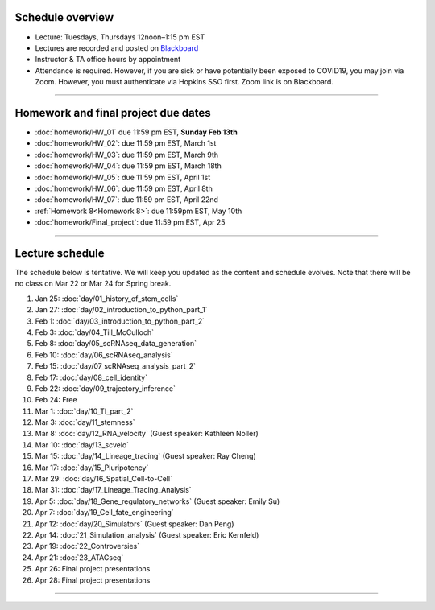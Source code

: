 Schedule overview
-----------------

- Lecture: Tuesdays, Thursdays 12noon–1:15 pm EST
- Lectures are recorded and posted on `Blackboard <https://blackboard.jhu.edu/webapps/blackboard/content/listContentEditable.jsp?content_id=_10855302_1&course_id=_250971_1&mode=reset>`_
- Instructor & TA office hours by appointment
- Attendance is required. However, if you are sick or have potentially been exposed to COVID19, you may join via Zoom. However, you must authenticate via Hopkins SSO first. Zoom link is on Blackboard.

----

Homework and final project due dates
------------------------------------

- :doc:`homework/HW_01` due 11:59 pm EST, **Sunday Feb 13th**
- :doc:`homework/HW_02`: due 11:59 pm EST, March 1st
- :doc:`homework/HW_03`: due 11:59 pm EST, March 9th
- :doc:`homework/HW_04`: due 11:59 pm EST, March 18th
- :doc:`homework/HW_05`: due 11:59 pm EST, April 1st
- :doc:`homework/HW_06`: due 11:59 pm EST, April 8th
- :doc:`homework/HW_07`: due 11:59 pm EST, April 22nd
- :ref:`Homework 8<Homework 8>`: due 11:59pm EST, May 10th
- :doc:`homework/Final_project`: due 11:59 pm EST, Apr 25

----

Lecture schedule
----------------

The schedule below is tentative. We will keep you updated as the content and schedule evolves. Note that there will be no class on Mar 22 or Mar 24 for Spring break.

#. Jan 25: :doc:`day/01_history_of_stem_cells`
#. Jan 27: :doc:`day/02_introduction_to_python_part_1`
#. Feb 1: :doc:`day/03_introduction_to_python_part_2`
#. Feb 3: :doc:`day/04_Till_McCulloch`
#. Feb 8: :doc:`day/05_scRNAseq_data_generation`
#. Feb 10: :doc:`day/06_scRNAseq_analysis`
#. Feb 15: :doc:`day/07_scRNAseq_analysis_part_2`
#. Feb 17: :doc:`day/08_cell_identity`
#. Feb 22: :doc:`day/09_trajectory_inference`
#. Feb 24: Free
#. Mar 1: :doc:`day/10_TI_part_2`
#. Mar 3: :doc:`day/11_stemness`
#. Mar 8: :doc:`day/12_RNA_velocity` (Guest speaker: Kathleen Noller)
#. Mar 10: :doc:`day/13_scvelo`
#. Mar 15: :doc:`day/14_Lineage_tracing` (Guest speaker: Ray Cheng)
#. Mar 17: :doc:`day/15_Pluripotency`
#. Mar 29: :doc:`day/16_Spatial_Cell-to-Cell`
#. Mar 31: :doc:`day/17_Lineage_Tracing_Analysis`
#. Apr 5: :doc:`day/18_Gene_regulatory_networks` (Guest speaker: Emily Su)
#. Apr 7: :doc:`day/19_Cell_fate_engineering`
#. Apr 12: :doc:`day/20_Simulators` (Guest speaker: Dan Peng)
#. Apr 14: :doc:`21_Simulation_analysis` (Guest speaker: Eric Kernfeld)
#. Apr 19: :doc:`22_Controversies`
#. Apr 21: :doc:`23_ATACseq`
#. Apr 26: Final project presentations
#. Apr 28: Final project presentations

----














